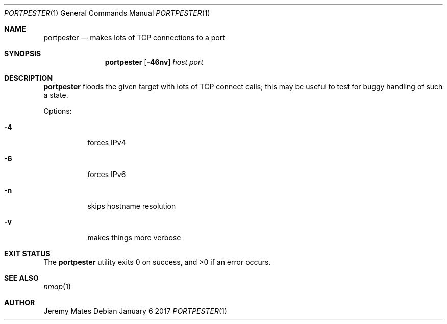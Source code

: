 .Dd January  6 2017
.Dt PORTPESTER 1
.nh
.Os
.Sh NAME
.Nm portpester
.Nd makes lots of TCP connections to a port
.Sh SYNOPSIS
.Nm
.Bk -words
.Op Fl 46nv
.Ar host
.Ar port
.Ek
.Sh DESCRIPTION
.Nm
floods the given target with lots of TCP connect calls; this may be
useful to test for buggy handling of such a state.
.Pp
Options:
.Bl -tag -width Ds
.It Fl 4
forces IPv4
.It Fl 6
forces IPv6
.It Fl n
skips hostname resolution
.It Fl v
makes things more verbose
.El
.Sh EXIT STATUS
.Ex -std
.Sh SEE ALSO
.Xr nmap 1
.Sh AUTHOR
.An Jeremy Mates
